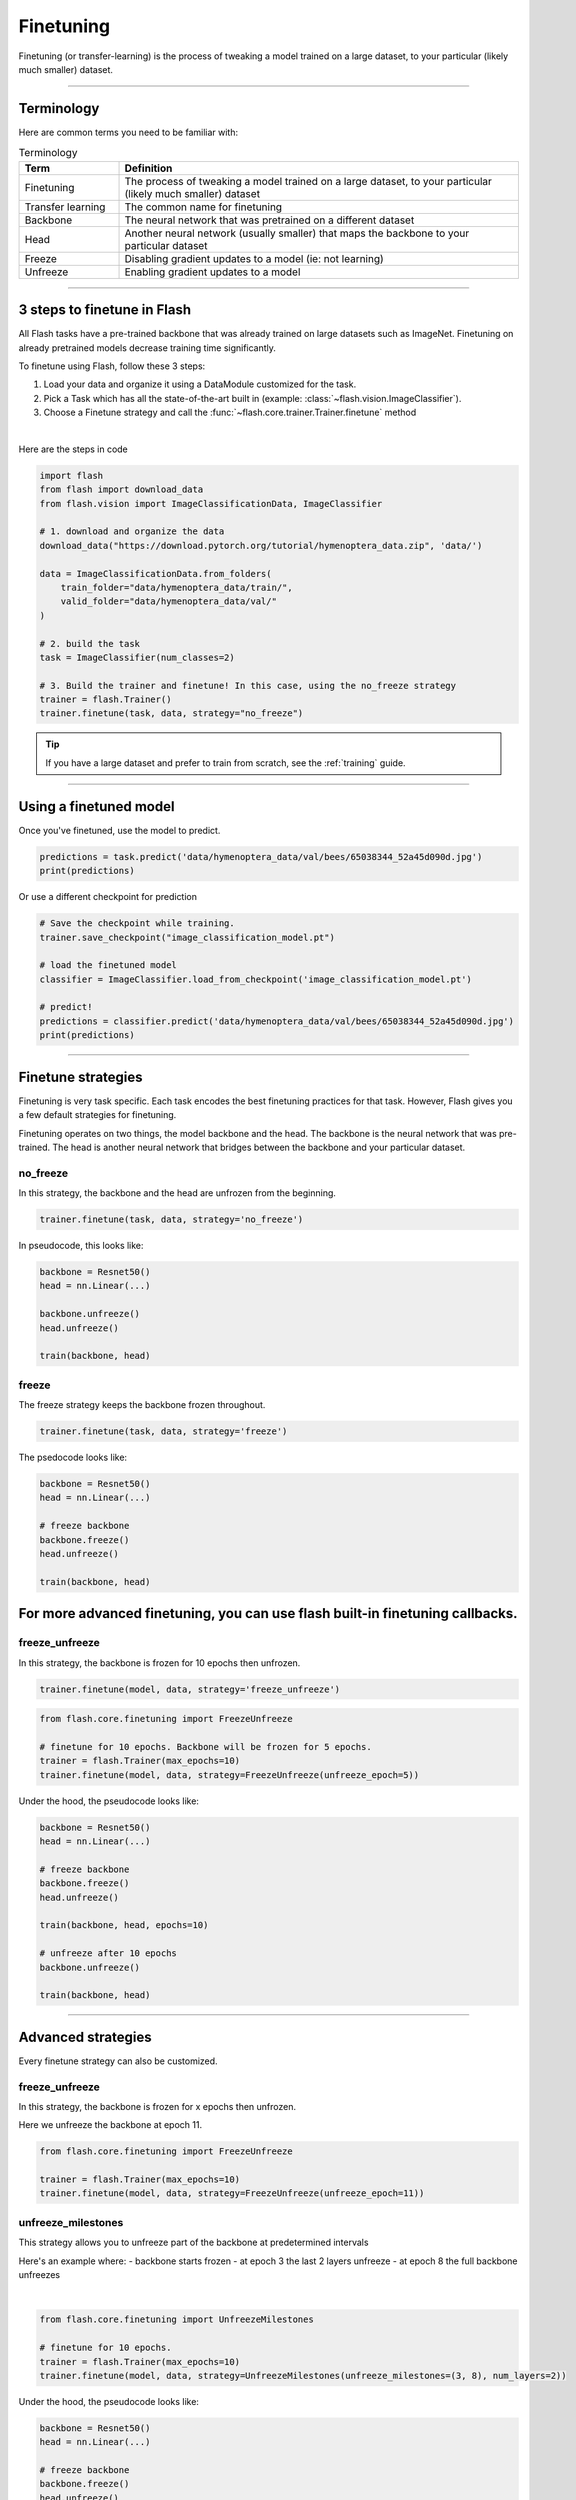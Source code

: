 .. _finetuning:

**********
Finetuning
**********

Finetuning (or transfer-learning) is the process of tweaking a model trained on a large dataset, to your particular (likely much smaller) dataset.

------

Terminology
===========
Here are common terms you need to be familiar with:

.. list-table:: Terminology
   :widths: 20 80
   :header-rows: 1

   * - Term
     - Definition
   * - Finetuning
     - The process of tweaking a model trained on a large dataset, to your particular (likely much smaller) dataset
   * - Transfer learning
     - The common name for finetuning
   * - Backbone
     - The neural network that was pretrained on a different dataset
   * - Head
     - Another neural network (usually smaller) that maps the backbone to your particular dataset
   * - Freeze
     - Disabling gradient updates to a model (ie: not learning)
   * - Unfreeze
     - Enabling gradient updates to a model


------

3 steps to finetune in Flash
============================

All Flash tasks have a pre-trained backbone that was already trained on large datasets such as ImageNet. Finetuning on already pretrained models decrease training time significantly.

To finetune using Flash, follow these 3 steps:

1. Load your data and organize it using a DataModule customized for the task.
2. Pick a Task which has all the state-of-the-art built in (example: :class:`~flash.vision.ImageClassifier`).
3. Choose a Finetune strategy and call the :func:`~flash.core.trainer.Trainer.finetune` method

|

Here are the steps in code

.. code-block:: python

    import flash
    from flash import download_data
    from flash.vision import ImageClassificationData, ImageClassifier

    # 1. download and organize the data
    download_data("https://download.pytorch.org/tutorial/hymenoptera_data.zip", 'data/')

    data = ImageClassificationData.from_folders(
        train_folder="data/hymenoptera_data/train/",
        valid_folder="data/hymenoptera_data/val/"
    )

    # 2. build the task
    task = ImageClassifier(num_classes=2)

    # 3. Build the trainer and finetune! In this case, using the no_freeze strategy
    trainer = flash.Trainer()
    trainer.finetune(task, data, strategy="no_freeze")

.. tip:: If you have a large dataset and prefer to train from scratch, see the :ref:`training` guide.

----

Using a finetuned model
=======================
Once you've finetuned, use the model to predict.

.. code-block:: python

    predictions = task.predict('data/hymenoptera_data/val/bees/65038344_52a45d090d.jpg')
    print(predictions)

Or use a different checkpoint for prediction

.. code-block:: python

    # Save the checkpoint while training.
    trainer.save_checkpoint("image_classification_model.pt")

    # load the finetuned model
    classifier = ImageClassifier.load_from_checkpoint('image_classification_model.pt')

    # predict!
    predictions = classifier.predict('data/hymenoptera_data/val/bees/65038344_52a45d090d.jpg')
    print(predictions)

------

Finetune strategies
===================

Finetuning is very task specific. Each task encodes the best finetuning practices for that task.
However, Flash gives you a few default strategies for finetuning.

Finetuning operates on two things, the model backbone and the head. The backbone
is the neural network that was pre-trained. The head is another neural network that bridges between the backbone
and your particular dataset.

no_freeze
---------
In this strategy, the backbone and the head are unfrozen from the beginning.

.. code-block:: python

    trainer.finetune(task, data, strategy='no_freeze')

In pseudocode, this looks like:

.. code-block:: python

    backbone = Resnet50()
    head = nn.Linear(...)

    backbone.unfreeze()
    head.unfreeze()

    train(backbone, head)

freeze
------
The freeze strategy keeps the backbone frozen throughout.

.. code-block:: python

    trainer.finetune(task, data, strategy='freeze')

The psedocode looks like:

.. code-block:: python

    backbone = Resnet50()
    head = nn.Linear(...)

    # freeze backbone
    backbone.freeze()
    head.unfreeze()

    train(backbone, head)

For more advanced finetuning, you can use flash built-in finetuning callbacks.
=======
freeze_unfreeze
---------------
In this strategy, the backbone is frozen for 10 epochs then unfrozen.

.. code-block:: python

    trainer.finetune(model, data, strategy='freeze_unfreeze')

.. code-block:: python

    from flash.core.finetuning import FreezeUnfreeze

    # finetune for 10 epochs. Backbone will be frozen for 5 epochs.
    trainer = flash.Trainer(max_epochs=10)
    trainer.finetune(model, data, strategy=FreezeUnfreeze(unfreeze_epoch=5))

Under the hood, the pseudocode looks like:

.. code-block:: python

    backbone = Resnet50()
    head = nn.Linear(...)

    # freeze backbone
    backbone.freeze()
    head.unfreeze()

    train(backbone, head, epochs=10)

    # unfreeze after 10 epochs
    backbone.unfreeze()

    train(backbone, head)

-------

Advanced strategies
===================

Every finetune strategy can also be customized.


freeze_unfreeze
---------------
In this strategy, the backbone is frozen for x epochs then unfrozen.

Here we unfreeze the backbone at epoch 11.

.. code-block:: python

    from flash.core.finetuning import FreezeUnfreeze

    trainer = flash.Trainer(max_epochs=10)
    trainer.finetune(model, data, strategy=FreezeUnfreeze(unfreeze_epoch=11))

unfreeze_milestones
-------------------
This strategy allows you to unfreeze part of the backbone at predetermined intervals

Here's an example where:
- backbone starts frozen
- at epoch 3 the last 2 layers unfreeze
- at epoch 8 the full backbone unfreezes

|

.. code-block:: python

    from flash.core.finetuning import UnfreezeMilestones

    # finetune for 10 epochs.
    trainer = flash.Trainer(max_epochs=10)
    trainer.finetune(model, data, strategy=UnfreezeMilestones(unfreeze_milestones=(3, 8), num_layers=2))

Under the hood, the pseudocode looks like:

.. code-block:: python

    backbone = Resnet50()
    head = nn.Linear(...)

    # freeze backbone
    backbone.freeze()
    head.unfreeze()

    train(backbone, head, epochs=3)

    # unfreeze last 2 layers at epoch 3
    backbone.unfreeze_last_layers(2)

    train(backbone, head, epochs=8)

    # unfreeze the full backbone
    backbone.unfreeze()

--------

Custom Strategy
===============
For even more customization, create your own finetuning callback. Learn more about callbacks `here <https://pytorch-lightning.readthedocs.io/en/stable/callbacks.html>`_.

.. code-block:: python

    from flash.core.finetuning import FlashBaseFinetuning

    # Create a finetuning callback
    class FeatureExtractorFreezeUnfreeze(FlashBaseFinetuning):

        def __init__(self, unfreeze_at_epoch: int = 5, train_bn: bool = true)
            # this will set self.attr_names as ["feature_extractor"]
            super().__init__("feature_extractor", train_bn)
            self._unfreeze_at_epoch = unfreeze_at_epoch

        def finetune_function(self, pl_module, current_epoch, optimizer, opt_idx):
            # unfreeze any module you want by overriding this function

            # When ``current_epoch`` is 5, feature_extractor will start to be trained.
            if current_epoch == self._unfreeze_at_epoch:
                self.unfreeze_and_add_param_group(
                    module=pl_module.feature_extractor,
                    optimizer=optimizer,
                    train_bn=True,
                )

    # Init the trainer
    trainer = flash.Trainer(max_epochs=10)

    # pass the callback to trainer.finetune
    trainer.finetune(model, data, strategy=FeatureExtractorFreezeUnfreeze(unfreeze_epoch=5))
